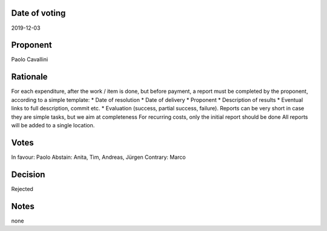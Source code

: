 Date of voting
===================================
2019-12-03

Proponent
===================================
Paolo Cavallini

Rationale
===================================
For each expenditure, after the work / item is done, but before payment, 
a report must be completed by the proponent, according to a simple template:
* Date of resolution
* Date of delivery
* Proponent
* Description of results
* Eventual links to full description, commit etc.
* Evaluation (success, partial success, failure).
Reports can be very short in case they are simple tasks, but we aim at completeness  
For recurring costs, only the initial report should be done  
All reports will be added to a single location.

Votes
===================================
In favour: Paolo
Abstain: Anita, Tim, Andreas, Jürgen
Contrary: Marco

Decision
===================================
Rejected

Notes
===================================
none
